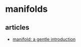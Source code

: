 * manifolds
** articles
- [[https://bjlkeng.github.io/posts/manifolds/][manifold: a gentle introduction]]
